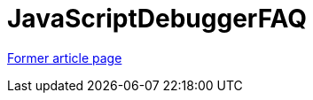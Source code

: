 // 
//     Licensed to the Apache Software Foundation (ASF) under one
//     or more contributor license agreements.  See the NOTICE file
//     distributed with this work for additional information
//     regarding copyright ownership.  The ASF licenses this file
//     to you under the Apache License, Version 2.0 (the
//     "License"); you may not use this file except in compliance
//     with the License.  You may obtain a copy of the License at
// 
//       http://www.apache.org/licenses/LICENSE-2.0
// 
//     Unless required by applicable law or agreed to in writing,
//     software distributed under the License is distributed on an
//     "AS IS" BASIS, WITHOUT WARRANTIES OR CONDITIONS OF ANY
//     KIND, either express or implied.  See the License for the
//     specific language governing permissions and limitations
//     under the License.
//

= JavaScriptDebuggerFAQ
:page-layout: wikimenu
:page-tags: wik
:jbake-status: published
:keywords: Apache NetBeans wiki JavaScriptDebuggerFAQ
:description: Apache NetBeans wiki JavaScriptDebuggerFAQ
:toc: left
:toc-title:
:page-syntax: true


link:https://web.archive.org/web/20210118043450/http://wiki.netbeans.org/JavaScriptDebuggerFAQ[Former article page]
